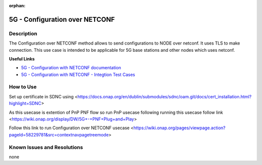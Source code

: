 .. This work is licensed under a Creative Commons Attribution 4.0
   International License. http://creativecommons.org/licenses/by/4.0

.. _docs_5G_Configuration_over_NETCONF:

:orphan:

5G - Configuration over NETCONF
-------------------------------


Description
~~~~~~~~~~~

The Configuration over NETCONF method allows to send configurations to NODE over netconf.
It uses TLS to make connection.
This use case is intended to be applicable for 5G base stations and other nodes which uses netconf.

**Useful Links**

- `5G - Configuration with NETCONF documentation <https://wiki.onap.org/display/DW/5G+-+Configuration+with+NETCONF>`_
- `5G - Configuration with NETCONF - Integtion Test Cases <https://wiki.onap.org/pages/viewpage.action?pageId=58229781&src=contextnavipagetreemode>`_

How to Use
~~~~~~~~~~

Set up certificate in SDNC using <https://docs.onap.org/en/dublin/submodules/sdnc/oam.git/docs/cert_installation.html?highlight=SDNC>

As this usecase is extention of PnP PNF flow so run PnP usecase following running this usecase follow link <https://wiki.onap.org/display/DW/5G+-+PNF+Plug+and+Play>

Follow this link to run Configuration over NETCONF usecase <https://wiki.onap.org/pages/viewpage.action?pageId=58229781&src=contextnavpagetreemode>


Known Issues and Resolutions
~~~~~~~~~~~~~~~~~~~~~~~~~~~~
none
